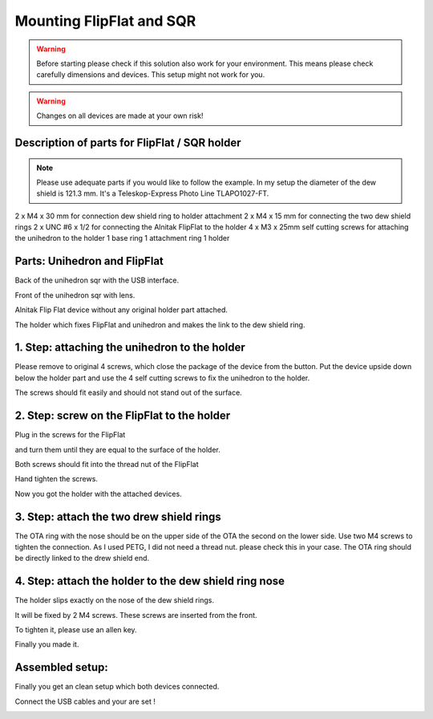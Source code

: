 Mounting FlipFlat and SQR
=========================

.. warning:: Before starting please check if this solution also work for your
             environment. This means please check carefully dimensions and
             devices. This setup might not work for you.

.. warning:: Changes on all devices are made at your own risk!

Description of parts for FlipFlat / SQR holder
----------------------------------------------

.. note:: Please use adequate parts if you would like to follow the example. In
          my setup the diameter of the dew shield is 121.3 mm. It's a
          Teleskop-Express Photo Line TLAPO1027-FT.

2 x M4 x 30 mm for connection dew shield ring to holder attachment
2 x M4 x 15 mm for connecting the two dew shield rings
2 x UNC #6 x 1/2 for connecting the Alnitak FlipFlat to the holder
4 x M3 x 25mm self cutting screws for attaching the unihedron to the holder
1 base ring
1 attachment ring
1 holder


Parts: Unihedron and FlipFlat
-----------------------------
Back of the unihedron sqr with the USB interface.

.. image:: image/img_9482.png
    :align: center
    :scale: 71%

Front of the unihedron sqr with lens.

.. image:: image/img_9483.png
    :align: center
    :scale: 71%

Alnitak Flip Flat device without any original holder part attached.

.. image:: image/img_9484.png
    :align: center
    :scale: 71%

The holder which fixes FlipFlat and unihedron and makes the link to the dew
shield ring.

.. image:: image/img_9485.png
    :align: center
    :scale: 71%

.. image:: image/img_9486.png
    :align: center
    :scale: 71%

.. image:: image/img_9487.png
    :align: center
    :scale: 71%

1. Step: attaching the unihedron to the holder
----------------------------------------------
Please remove to original 4 screws, which close the package of the device from the button.
Put the device upside down below the holder part and use the 4 self cutting screws to fix
the unihedron to the holder.

.. image:: image/img_9488.png
    :align: center
    :scale: 71%

.. image:: image/img_9489.png
    :align: center
    :scale: 71%

.. image:: image/img_9490.png
    :align: center
    :scale: 71%

.. image:: image/img_9491.png
    :align: center
    :scale: 71%

The screws should fit easily and should not stand out of the surface.

.. image:: image/img_9492.png
    :align: center
    :scale: 71%

2. Step: screw on the FlipFlat to the holder
--------------------------------------------
Plug in the screws for the FlipFlat

.. image:: image/img_9493.png
    :align: center
    :scale: 71%

and turn them until they are equal to the surface of the holder.

.. image:: image/img_9494.png
    :align: center
    :scale: 71%

Both screws should fit into the thread nut of the FlipFlat

.. image:: image/img_9495.png
    :align: center
    :scale: 71%

Hand tighten the screws.

.. image:: image/img_9496.png
    :align: center
    :scale: 71%

Now you got the holder with the attached devices.

.. image:: image/img_9497.png
    :align: center
    :scale: 71%

.. image:: image/img_9498.png
    :align: center
    :scale: 71%

.. image:: image/img_9499.png
    :align: center
    :scale: 71%

3. Step: attach the two drew shield rings
-----------------------------------------
The OTA ring with the nose should be on the upper side of the OTA the second on
the lower side. Use two M4 screws to tighten the connection. As I used PETG, I
did not need a thread nut. please check this in your case.
The OTA ring should be directly linked to the drew shield end.

.. image:: image/img_9501.png
    :align: center
    :scale: 71%


4. Step: attach the holder to the dew shield ring nose
------------------------------------------------------
The holder slips exactly on the nose of the dew shield rings.

.. image:: image/img_9502.png
    :align: center
    :scale: 71%

It will be fixed by 2 M4 screws. These screws are inserted from the front.

.. image:: image/img_9503.png
    :align: center
    :scale: 71%

.. image:: image/img_9504.png
    :align: center
    :scale: 71%

To tighten it, please use an allen key.

.. image:: image/img_9505.png
    :align: center
    :scale: 71%

Finally you made it.

.. image:: image/img_9506.png
    :align: center
    :scale: 71%

Assembled setup:
----------------
Finally you get an clean setup which both devices connected.

.. image:: image/img_9507.png
    :align: center
    :scale: 71%

.. image:: image/img_9508.png
    :align: center
    :scale: 71%

Connect the USB cables and your are set !

.. image:: image/img_9509.png
    :align: center
    :scale: 71%

.. image:: image/img_9510.png
    :align: center
    :scale: 71%
